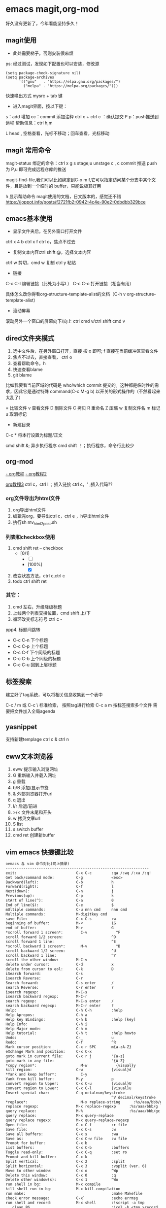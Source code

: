 * emacs magit,org-mod
好久没有更新了，今年看能坚持多久！

** magit使用
+ 此处需要梯子，否则安装很麻烦
ps: 经过测试，发现如下配置也可以安装，修改源

#+BEGIN_SRC shell
(setq package-check-signature nil)
(setq package-archives
      '(("gnu"   . "https://elpa.gnu.org/packages/")
        ("melpa" . "https://melpa.org/packages/")))
#+END_SRC

快速唤出方式
mysrc + tab 键


+ 进入magit界面，按以下键：
s：add 增加
cc：commit 添加注释
ctrl c + ctrl c ：确认提交
P p：push推送到远程
帮助信息：ctrl h,m

L head , 空格查看，光标不移动；回车查看，光标移动

** magit 常用命令
magit-status
绑定的命令：ctrl x g
s stage;u unstage
c , c commit
推送 push为 P,u 即可完成远程仓库的推送

magit-find-file,我们可以比如绑定到C-x m f,它可以指定访问某个分支中某个文件，且是放到一个临时的 buffer，只能说极其好用


h 显示帮助命令
magit使用的文档，日文版本的，感觉还不错
https://joppot.info/posts/f2721fb2-0942-4c4e-90e2-0dbdbb329bce

** emacs基本使用
- 显示文件夹后，在另外窗口打开文件
ctrl x 4 b
ctrl x f ctrl o，焦点不过去

- 复制文本内容ctrl shift @，选择文本内容
ctrl w 剪切，cmd w 复制
ctrl y 粘贴

- 链接
C-c C-l	编辑链接（此处为小写L）
C-c C-o	打开链接（相当有用）

具体怎么改你得看org-structure-template-alist的文档（C-h v org-structure-template-alist）


- 滚动屏幕
滚动另外一个窗口的屏幕向下/向上 ctrl cmd v/ctrl shift cmd v

** dired文件夹模式
1. 选中文件后，在另外窗口打开，直接 按 o 即可; f 直接在当前缓冲区查看文件
2. 焦点不过去，直接查看， ctrl o
3. 查看帮助命令，h
4. 快速查看blame
5. git blame
比如我要看当前区域的代码是 who/which commit 提交的。这种都是临时性的需求，因此它是通过特殊 command(C-c M-g b) 以开关的形式操作的（不然看起来太乱了）

= 比较文件
v 查看文件
D 删除文件
C 拷贝
R 重命名
Z 压缩
w 复制文件名
m 标记
u 取消标记
+ 新建目录


C-c *	将本行设置为标题/正文

cmd shift &; 异步执行程序
cmd shift ！；执行程序，命令行比较少

** org-mod
[[https://www.cnblogs.com/GarfieldEr007/p/5588979.html][- org教程]]
[[https://www.jianshu.com/p/78ef59327e2d][- org教程2]]

[[https://www.cnblogs.com/qlwy/archive/2012/06/15/2551034.html#sec-4-2][org教程3]]
ctrl c，ctrl l ；插入链接
ctrl c，' ;插入代码??


*** org文件导出为html文件
1. org导出html文件
2. 编辑完org，要导出ctrl c，ctrl e ，h导出html文件
3. 执行sh mv_html2post.sh

*** 列表和checkbox使用
1. cmd shift ret -- checkbox
   - [0/1]
     - [ ] 
     - [100%]
       - [X]
2. 改变状态方法，ctrl c,ctrl c
3. todo ctrl shift ret

*** 其它：
1. cmd 左右，升级降级标题
2. 上线两个列表交换位置，cmd shift 上/下
3. 循环改变标志符号 ctrl c -
ppp4. 标题间跳转
- C-c C-n	下个标题
- C-c C-p	上个标题
- C-c C-f	下个同级的标题
- C-c C-b	上个同级的标题
- C-c C-u	回到上层标题

** 标签搜索

建立好了tag系统，可以将相关信息收集到一个表中

C-c / m 或 C-c \ 标准检索， 按照tag进行检索
C-c a m 按标签搜索多个文件 需要把文件加入全局agenda  

** yasnippet
支持新建templage
ctrl c & ctrl n

** eww文本浏览器
1. eww 提示输入浏览网址
2. G   重新输入并载入网址
3. g   重载
4. b/B   添加/显示书签
5. &   外部浏览器打开url
6. q   退出
7. l/r 后退/前进
8. >/< 文件末尾和开头
9. w   拷贝文章url
10. S   list
11. s   switch buffer
12. cmd ret 创建新buffer

** vim emacs 快捷键比较
#+BEGIN_SRC txt
oemacs 与 vim 命令对比(网上摘录)
-----------------------------------------------------------------
exit:                           C-x C-c         :qa /:wq /:xa /:q!
Get back/command mode:          C-g             <esc>
Backward(left):                 C-b             h
Forward(right):                 C-f             l
Next(down):                     C-n             j
Previous(up):                   C-p             k
stArt of line(^):               C-a             0
End of line($):                 C-e             $
mUltiple commands:              C-u nnn cmd     nnn cmd
Multiple commands:              M-digitkey cmd
save File:                      C-x C-s         :w
beginning of buffer:            M-<             1G
end of buffer:                  M->             G
*scroll forward 1 screen*:        C-v             ^F
scroll forward 1/2 screen:                      ^D
scroll forward 1 line:                          ^E
*scroll backward 1 screen*:       M-v             ^B
scroll backward 1/2 screen:                     ^U
scroll backward 1 line:                         ^Y
scroll the other window:        M-C-v
delete under cursor:            C-d             x
delete from cursor to eol:      C-k             D
iSearch forward:                C-s
isearch Reverse:                C-r
Search forward:                 C-s enter       /
search Reverse:                 C-r enter       ?
isearch regexp:                 M-C-s
isearch backward regexp:        M-C-r
search regexp:                  M-C-s enter     /
search backward regexp:         M-C-r enter     ?
Help:                           C-h C-h         :help
Help Apropos:                   C-h a
Help key Bindings:              C-h b           :help [key]
Help Info:                      C-h i
Help Major mode:                C-h m
Help tutorial:                  C-h t           :help howto
Undo:                           C-_             u
Redo:                           C-f             ^R
Mark cursor position:           C-x r SPC       m{a-zA-Z}
eXchange Mark and position:     C-x C-x
goto mark in current file:      C-x r j         '{a-z}
goto mark in any file:                          '{A-Z}
*copy region*:                    M-w             {visual}y
kill region:                    C-w             {visual}d
*Yank and keep buffer*:           C-y
Yank from kill buffer:          M-y             p
convert region to Upper:        C-x C-u         {visual}U
convert region to Lower:        C-x C-l         {visual}u
Insert special char:            C-q octalnum/keystroke
                                                ^V decimal/keystroke
*replace*:                        M-x replace-string      :%s/aaa/bbb/g
replace regexp:                 M-x replace-regexp      :%s/aaa/bbb/g
query replace:                  M-%                     :%s/aaa/bbb/gc
query replace:                  M-x query-replace
query replace regexp:           M-x query-replace-regexp
Open file:                      C-x C-f         :r file
Save file:                      C-x C-s         :w
Save all buffers:               C-x s           :wa
Save as:                        C-x C-w file    :w file
Prompt for buffer:              C-x b
List buffers:                   C-x C-b         :buffers
Toggle read-only:               C-x C-q         :set ro
Prompt and kill buffer:         C-x k
Split vertical:                 C-x 2           :split
Split horizontal:               C-x 3           :vsplit (ver. 6)
Move to other window:           C-x o           ^Wp
Delete this window:             C-x 0           :q
Delete other window(s):         C-x 1           ^Wo
run shell in bg:                M-x compile
kill shell run in bg:           M-x kill-compilation
run make:                                       :make Makefile
check error message:            C-x`            :echo errmsg
run shell and record:           M-x shell       :!script -a tmp
...clean BS, ...                                :!col -b <tmp >record
...save/recall shell record:    C-x C-w record  :r record
run shell:                      M-! sh          :sh
run command:                    M-! cmd         :!cmd
run command and insert:         C-u M-! cmd     :r!cmd
run filter:                     M-| file        {visual}:w file
run filter and insert:          C-u M-| filter  {visual}:!filter
show option                                     :se[t] {option}?
reset option to default                         :se[t] {option}&
reset boolean option                            :se[t] no{option}
toggle boolean option                           :se[t] inv{option}
wrap text at column 72                          :se tw=72
do not wrap                                     :se tw=0
autoindent                                      :se ai
expand tab                                      :se et
————————————————

                            版权声明：本文为博主原创文章，遵循 CC 4.0 BY-SA 版权协议，转载请附上原文出处链接和本声明。
                        
原文链接：https://blog.csdn.net/hejinjing_tom_com/article/details/51700911
#+END_src

** 安装自定义的theme
github下载文件，zenburn-theme.el

(add-to-list 'custom-theme-load-path "~/.emacs.d/themes/")
(load-theme 'zenburn t)

** 如何设计并实现一个百万并发的服务端程序架构

** emacs grep 命令

grep --color=auto -nH --null -e "images" -r
递归-r

** emacs快速粘贴图片到org文件中

html文件中应该是绝对路径
/images/11.png
**需要手工修改**，此处需要注意

脚本要修改，copy的目标路径，html文件的png改为绝对路径

显示与不显示图片的快捷键
C-c C-x C-v：切换图片的内联显示（toggle inline images）。这个命令可以让你在显示和隐藏图片之间切换。

#+DOWNLOADED: screenshot @ 2024-08-14 23:19:36
#+ATTR_ORG: :width 60%
[[file:emacs_magit,org-mod/2024-08-14_23-19-36_screenshot.png]]

** 如何给shell添加书签
emacs shell添加书签未成功，eshell尝试了下可以的
eshell是emacs内置shell，完全emacs lisp编写，更集成与emacs环境
注意要使用 cd /ssh:myu@192.168.1.13:/ 方式打开，没有cd 无法显示正常的文件颜色
如下图示例


#+DOWNLOADED: screenshot @ 2024-08-18 06:46:51
[[file:emacs_magit,org-mod/2024-08-18_06-46-51_screenshot.png]]
